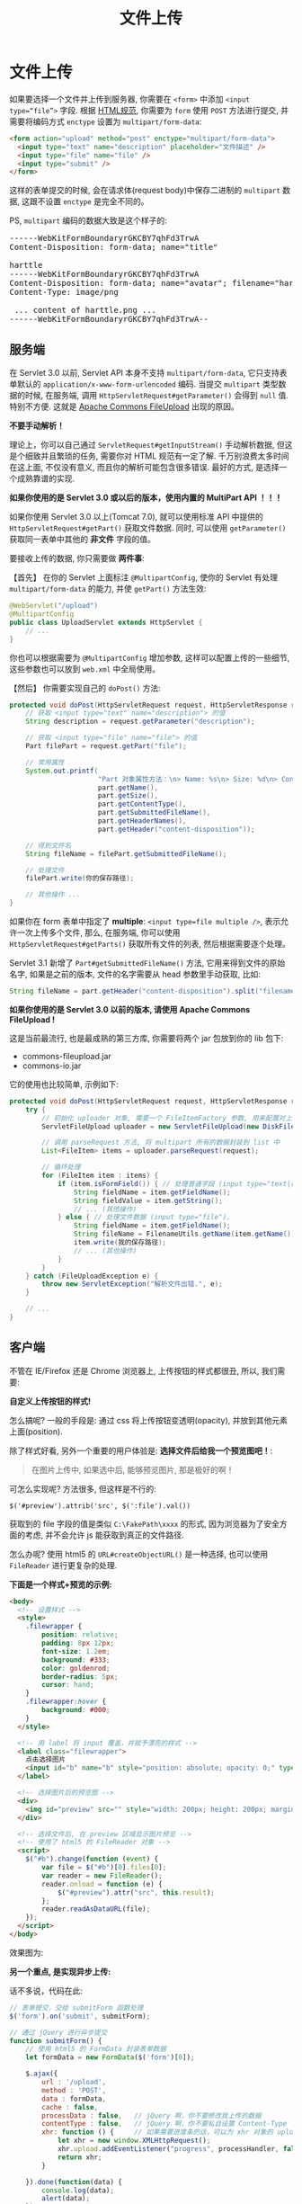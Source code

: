 #+TITLE: 文件上传


* 文件上传

如果要选择一个文件并上传到服务器, 你需要在 =<form>= 中添加 =<input type=“file”>= 字段.
根据 [[https://www.w3.org/TR/html4/interact/forms.html][HTML规范]], 你需要为 =form= 使用 =POST= 方法进行提交, 并需要将编码方式 =enctype= 设置为 =multipart/form-data=:

#+BEGIN_SRC html
  <form action="upload" method="post" enctype="multipart/form-data">
    <input type="text" name="description" placeholder="文件描述" />
    <input type="file" name="file" />
    <input type="submit" />
  </form>
#+END_SRC

这样的表单提交的时候, 会在请求体(request body)中保存二进制的 =multipart= 数据, 这跟不设置 =enctype= 是完全不同的。


PS, =multipart= 编码的数据大致是这个样子的:
#+BEGIN_HTML
<pre>
------WebKitFormBoundaryrGKCBY7qhFd3TrwA
Content-Disposition: form-data; name="title"

harttle
------WebKitFormBoundaryrGKCBY7qhFd3TrwA
Content-Disposition: form-data; name="avatar"; filename="harttle.png"
Content-Type: image/png

 ... content of harttle.png ...
------WebKitFormBoundaryrGKCBY7qhFd3TrwA--
</pre>
#+END_HTML



** 服务端

在 Servlet 3.0 以前, Servlet API 本身不支持 =multipart/form-data=,
它只支持表单默认的 =application/x-www-form-urlencoded= 编码.
当提交 =multipart= 类型数据的时候, 在服务端, 调用 =HttpServletRequest#getParameter()= 会得到 =null= 值.
特别不方便.
这就是 [[http://commons.apache.org/fileupload][Apache Commons FileUpload]] 出现的原因。


*不要手动解析！*

理论上，你可以自己通过 =ServletRequest#getInputStream()= 手动解析数据,
但这是个细致并且繁琐的任务, 需要你对 HTML 规范有一定了解.
千万别浪费太多时间在这上面, 不仅没有意义, 而且你的解析可能包含很多错误.
最好的方式, 是选择一个成熟靠谱的实现.


*如果你使用的是 Servlet 3.0 或以后的版本，使用内置的 MultiPart API ！！！*

如果你使用 Servlet 3.0 以上(Tomcat 7.0), 就可以使用标准 API 中提供的 =HttpServletRequest#getPart()= 获取文件数据.
同时, 可以使用 =getParameter()= 获取同一表单中其他的 *非文件* 字段的值。

要接收上传的数据, 你只需要做 *两件事*:

【首先】 在你的 Servlet 上面标注 =@MultipartConfig=, 使你的 Servlet 有处理 =multipart/form-data= 的能力, 并使 =getPart()= 方法生效:

#+BEGIN_SRC java
  @WebServlet("/upload")
  @MultipartConfig
  public class UploadServlet extends HttpServlet {
      // ...
  }
#+END_SRC

你也可以根据需要为 =@MultipartConfig= 增加参数, 这样可以配置上传的一些细节, 这些参数也可以放到 =web.xml= 中全局使用。

【然后】 你需要实现自己的 =doPost()= 方法:
#+BEGIN_SRC java
  protected void doPost(HttpServletRequest request, HttpServletResponse response) throws ServletException, IOException {
      // 获取 <input type="text" name="description"> 的值
      String description = request.getParameter("description");

      // 获取 <input type="file" name="file"> 的值
      Part filePart = request.getPart("file");
      
      // 常用属性
      System.out.printf(
                        "Part 对象属性方法：\n> Name: %s\n> Size: %d\n> ContentType: %s\n> getSubmittedFileName: %s\n> HeaderNames: %s\n> disposition: %s\n",
                        part.getName(),
                        part.getSize(),
                        part.getContentType(),
                        part.getSubmittedFileName(),
                        part.getHeaderNames(),
                        part.getHeader("content-disposition"));

      // 得到文件名
      String fileName = filePart.getSubmittedFileName();

      // 处理文件
      filePart.write(你的保存路径);
      
      // 其他操作 ...
  }
#+END_SRC

如果你在 form 表单中指定了 *multiple*: =<input type=file multiple />=, 表示允许一次上传多个文件,
那么, 在服务端, 你可以使用 =HttpServletRequest#getParts()= 获取所有文件的列表, 然后根据需要逐个处理。

Servlet 3.1 新增了 =Part#getSubmittedFileName()= 方法, 它用来得到文件的原始名字,
如果是之前的版本, 文件的名字需要从 head 参数里手动获取, 比如:

#+BEGIN_SRC java
  String fileName = part.getHeader("content-disposition").split("filename=")[1].replace("\"", "");
#+END_SRC




*如果你使用的是 Servlet 3.0 以前的版本, 请使用 Apache Commons FileUpload !*

这是当前最流行, 也是最成熟的第三方库, 你需要将两个 jar 包放到你的 lib 包下:
- commons-fileupload.jar
- commons-io.jar

它的使用也比较简单, 示例如下:

#+BEGIN_SRC java
  protected void doPost(HttpServletRequest request, HttpServletResponse response) throws ServletException, IOException {
      try {
          // 初始化 uploader 对象, 需要一个 FileItemFactory 参数, 用来配置对上传文件的限制
          ServletFileUpload uploader = new ServletFileUpload(new DiskFileItemFactory());

          // 调用 parseRequest 方法, 将 multipart 所有的数据封装到 list 中
          List<FileItem> items = uploader.parseRequest(request);

          // 循环处理
          for (FileItem item : items) {
              if (item.isFormField()) { // 处理普通字段 (input type="text|radio|checkbox|etc", select, 等).
                  String fieldName = item.getFieldName();
                  String fieldValue = item.getString();
                  // ... (其他操作)
              } else { // 处理文件数据 (input type="file").
                  String fieldName = item.getFieldName();
                  String fileName = FilenameUtils.getName(item.getName());
                  item.write(我的保存路径);
                  // ... (其他操作)
              }
          }
      } catch (FileUploadException e) {
          throw new ServletException("解析文件出错.", e);
      }

      // ...
  }
#+END_SRC

** 客户端

不管在 IE/Firefox 还是 Chrome 浏览器上, 上传按钮的样式都很丑, 所以, 我们需要:

*自定义上传按钮的样式!*

怎么搞呢? 一般的手段是: 通过 css 将上传按钮变透明(opacity), 并放到其他元素上面(position).



除了样式好看, 另外一个重要的用户体验是: *选择文件后给我一个预览图吧！*:
#+BEGIN_QUOTE
在图片上传中, 如果选中后, 能够预览图片, 那是极好的啊！
#+END_QUOTE

可怎么实现呢? 方法很多, 但这样是不行的:
: $('#preview').attrib('src', $(':file').val())

获取到的 file 字段的值是类似 =C:\FakePath\xxxx= 的形式, 因为浏览器为了安全方面的考虑, 并不会允许 js 能获取到真正的文件路径.

怎么办呢? 使用 html5 的 =URL#createObjectURL()= 是一种选择, 也可以使用 =FileReader= 进行更复杂的处理.


*下面是一个样式+预览的示例:*

#+BEGIN_SRC html
  <body>
    <!-- 设置样式 -->
    <style>
      .filewrapper {
          position: relative;
          padding: 8px 12px;
          font-size: 1.2em;
          background: #333;
          color: goldenrod;
          border-radius: 5px;
          cursor: hand;
      }
      .filewrapper:hover {
          background: #000;
      }
    </style>

    <!-- 用 label 将 input 覆盖，并赋予漂亮的样式 -->
    <label class="filewrapper">
      点击选择图片
      <input id="b" name="b" style="position: absolute; opacity: 0;" type="file" />
    </label>

    <!-- 选择图片后的预览图 -->
    <div>
      <img id="preview" src="" style="width: 200px; height: 200px; margin: 20px auto;">
    </div>

    <!-- 选择文件后, 在 preview 区域显示图片预览 -->
    <!-- 使用了 html5 的 FileReader 对象 -->
    <script>
      $("#b").change(function (event) {
          var file = $("#b")[0].files[0];
          var reader = new FileReader();
          reader.onload = function (e) {
              $("#preview").attr("src", this.result);
          };
          reader.readAsDataURL(file);
      });
    </script>
  </body>
#+END_SRC

效果图为:

[[file:res/images/fileupload/5233708_2017-07-06_00-21-36.png]]



*另一个重点, 是实现异步上传:*

话不多说，代码在此:
#+BEGIN_SRC js
  // 表单提交，交给 submitForm 函数处理
  $('form').on('submit', submitForm);

  // 通过 jQuery 进行异步提交
  function submitForm() {
      // 使用 html5 的 FormData 封装表单数据
      let formData = new FormData($('form')[0]);

      $.ajax({
          url : '/upload',
          method : 'POST',
          data : formData,
          cache : false,
          processData : false,   // jQuery 啊，你不要修改我上传的数据
          contentType : false,   // jQuery 啊，你不要私自设置 Content-Type
          xhr: function () {     // 如果需要进度条的话，可以为 xhr 对象的 upload 绑定 progress 事件；如果不需要进度条，这里可省略
              let xhr = new window.XMLHttpRequest();
              xhr.upload.addEventListener("progress", processHandler, false);
              return xhr;
          }

      }).done(function(data) {
          console.log(data);
          alert(data);
      });
      return false;
  }

  // 进度监听函数，可以自定义进度条变化等效果
  function processHandler(event) {
      if (event.lengthComputable) {
          // 获取进度
          var percent = parseInt(100 * event.loaded / event.total);
          // 根据进度更新显示
          console.log(percent);
          // 完成之后...
          if (percent === 100) {}
      }
  }
#+END_SRC


*最后, 我们可以选择一些上传插件, 为项目快速增加上传功能.*
- [[https://github.com/blueimp/jQuery-File-Upload][jQuery-File-Upload]]
- [[http://www.dropzonejs.com/][Dropzone JS]]
- 其他





